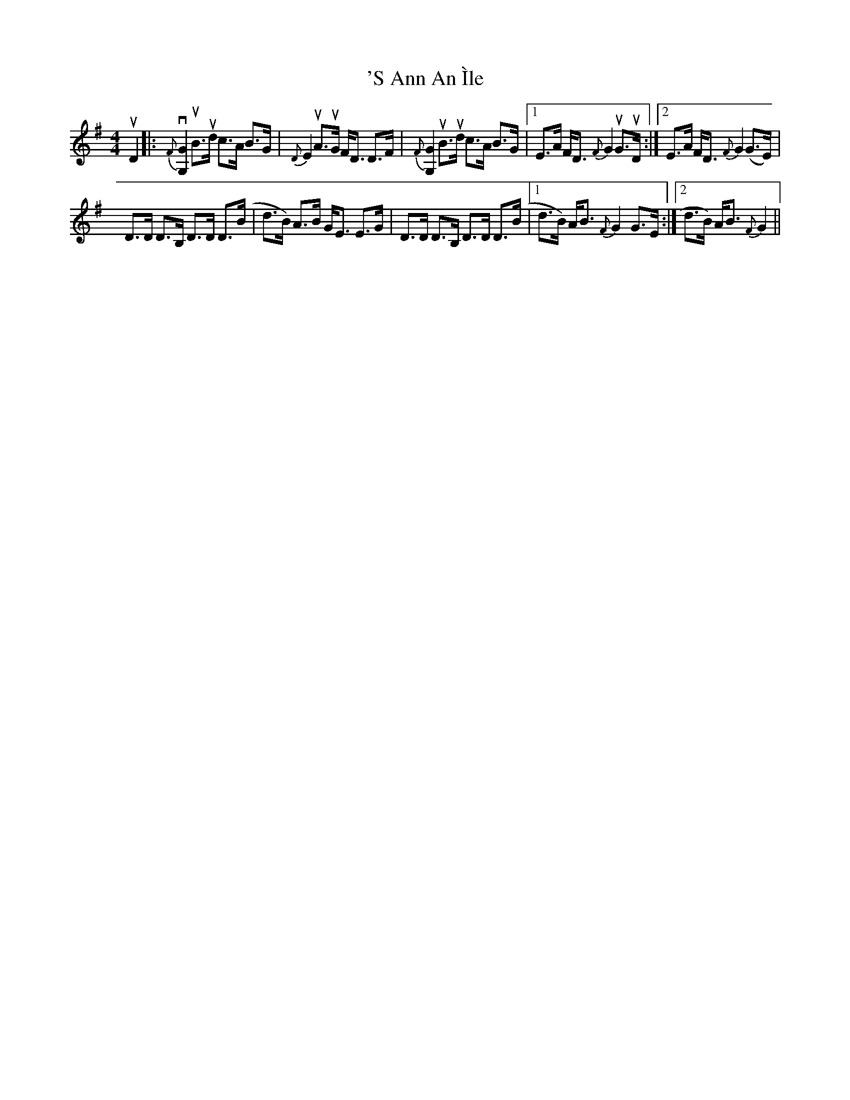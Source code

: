 X: 3
T: 'S Ann An Ìle
R: strathspey
M: 4/4
K: Gmajor
uD2|:{F}v[G,2G2]uB>ud c>A B>G|{D}E2 uA>uG F<D D>F|{F}[G,2G2]uB>ud c>A B>G|1 E>A F<D {F}G2 uG>uD:|2 E>A F<D {F}G2 (G>E)|
D>D D>B, D>D D>(B|d>B) A>B G<E E>G|D>D D>B, D>D D>(B|1 d>B) A<B {F}G2 G>E:|2 d>B) A<B {F}G2||

